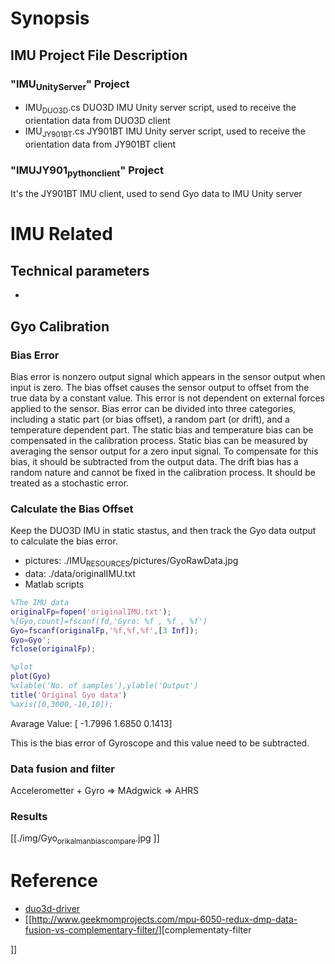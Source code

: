 * Synopsis
**  IMU Project File Description
*** "IMU_Unity_Server" Project
- IMU_DUO3D.cs
  DUO3D IMU Unity server script, used to receive the orientation data from DUO3D client
- IMU_JY901BT.cs
  JY901BT IMU Unity server script, used to receive the orientation data from JY901BT client
*** "IMUJY901_python_client" Project
It's the JY901BT IMU client, used to send Gyo data to IMU Unity server

* IMU Related
** Technical parameters  
- 

**  Gyo Calibration
*** Bias Error
Bias error is nonzero output signal which appears in the sensor output when input is zero. The bias offset causes the sensor output to offset from the true data by a constant value. This error is not dependent on external forces applied to the sensor. Bias error can be divided into three categories, including a static part (or bias offset), a random part (or drift), and a temperature dependent part. The static bias and temperature bias can be compensated in the calibration process. Static bias can be measured by averaging the sensor output for a zero input signal. To compensate for this bias, it should be subtracted from the output data. The drift bias has a random nature and cannot be fixed in the calibration process. It should be treated as a stochastic error. 

*** Calculate the Bias Offset
Keep the DUO3D IMU in static stastus, and then track the Gyo data output to calculate the bias error.
- pictures: ./IMU_RESOURCES/pictures/GyoRawData.jpg
- data: ./data/originalIMU.txt
- Matlab scripts

#+BEGIN_SRC matlab
%The IMU data 
originalFp=fopen('originalIMU.txt');
%[Gyo,count]=fscanf(fd,'Gyro: %f , %f , %f')
Gyo=fscanf(originalFp,'%f,%f,%f',[3 Inf]);
Gyo=Gyo';
fclose(originalFp);

%plot
plot(Gyo)
%xlable('No. of samples'),ylable('Output')
title('Original Gyo data')
%axis([0,3000,-10,10]);
#+END_SRC

Avarage Value:
[ -1.7996    1.6850    0.1413]

This is the bias error of Gyroscope and this value need to be subtracted.
*** Data fusion and filter
Accelerometter + Gyro => MAdgwick => AHRS

*** Results
#+CAPTION: This is the wave form example
#+NAME: fig:kalmanFilter
[[./img/Gyo_ori_kalman_bias_compare.jpg
]]

* Reference
- [[http://wiki.ros.org/duo3d-driver][duo3d-driver]]
- [[http://www.geekmomprojects.com/mpu-6050-redux-dmp-data-fusion-vs-complementary-filter/][complementaty-filter
]]
